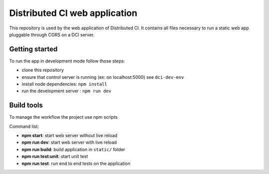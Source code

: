 Distributed CI web application
==============================

This repository is used by the web application of Distributed CI.
It contains all files necessary to run a static web app pluggable
through CORS on a DCI server.

Getting started
---------------

To run the app in development mode follow those steps:

* clone this repository
* ensure that control server is running (ex: on localhost:5000) see ``dci-dev-env``
* install node dependencies: ``npm install``
* run the development server : ``npm run dev``

Build tools
-----------

To manage the workflow the project use npm scripts

Command list:

* **npm start**: start web server without live reload

* **npm run dev**: start web server with live reload

* **npm run build**: build application in ``static/`` folder

* **npm run test:unit**: start unit test

* **npm run test**: run end to end tests on the application
